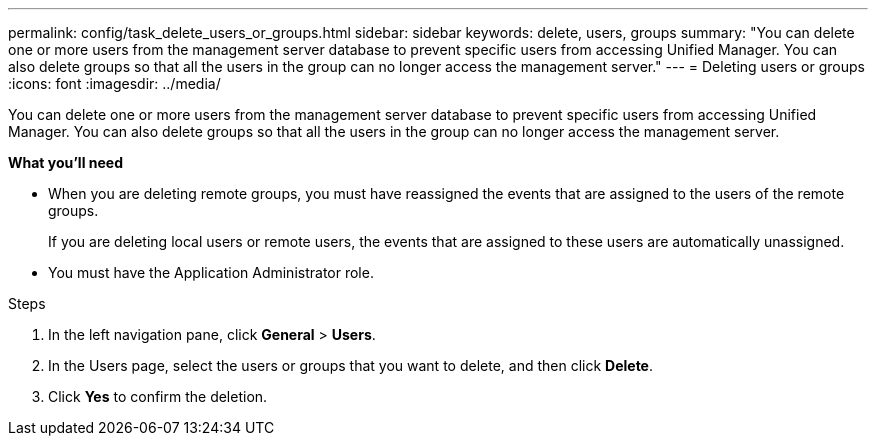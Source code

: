 ---
permalink: config/task_delete_users_or_groups.html
sidebar: sidebar
keywords: delete, users, groups
summary: "You can delete one or more users from the management server database to prevent specific users from accessing Unified Manager. You can also delete groups so that all the users in the group can no longer access the management server."
---
= Deleting users or groups
:icons: font
:imagesdir: ../media/

[.lead]
You can delete one or more users from the management server database to prevent specific users from accessing Unified Manager. You can also delete groups so that all the users in the group can no longer access the management server.

*What you'll need*

* When you are deleting remote groups, you must have reassigned the events that are assigned to the users of the remote groups.
+
If you are deleting local users or remote users, the events that are assigned to these users are automatically unassigned.

* You must have the Application Administrator role.

.Steps

. In the left navigation pane, click *General* > *Users*.
. In the Users page, select the users or groups that you want to delete, and then click *Delete*.
. Click *Yes* to confirm the deletion.
